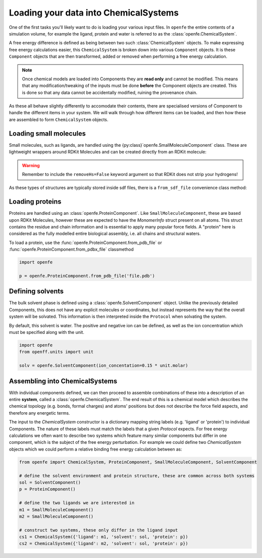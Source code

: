 Loading your data into ChemicalSystems
======================================

One of the first tasks you'll likely want to do is loading your various input files.
In ``openfe`` the entire contents of a simulation volume, for example the ligand, protein and water is referred to
as the :class:`openfe.ChemicalSystem`.

A free energy difference is defined as being between two such :class:`ChemicalSystem` objects.
To make expressing free energy calculations easier,
this ``ChemicalSystem`` is broken down into various ``Component`` objects.
It is these ``Component`` objects that are then transformed, added or removed when performing a free energy calculation.

.. note::
   Once chemical models are loaded into Components they are **read only** and cannot be modified.
   This means that any modification/tweaking of the inputs must be done **before** the Component objects are created.
   This is done so that any data cannot be accidentally modified, ruining the provenance chain.


As these all behave slightly differently to accomodate their contents,
there are specialised versions of Component to handle the different items in your system.
We will walk through how different items can be loaded,
and then how these are assembled to form ``ChemicalSystem`` objects.


Loading small molecules
-----------------------

Small molecules, such as ligands, are handled using the {py:class}`openfe.SmallMoleculeComponent` class.
These are lightweight wrappers around RDKit Molecules and can be created directly
from an RDKit molecule:

.. code::
    from rdkit import Chem
    import openfe

    m = Chem.MolFromMol2File('myfile.mol2', removeHs=False)

    smc = openfe.SmallMoleculeComponent(m, name='')


.. warning::
    Remember to include the ``removeHs=False`` keyword argument so that RDKit does not strip your hydrogens!


As these types of structures are typically stored inside sdf files, there is a ``from_sdf_file`` convenience class method:

.. code::
    import openfe

    smc = openfe.SmallMoleculeComponent.from_sdf_file('file.sdf')


Loading proteins
----------------

Proteins are handled using an :class:`openfe.ProteinComponent`.
Like ``SmallMoleculeComponent``, these are based upon RDKit Molecules,
however these are expected to have the `MonomerInfo` struct present on all atoms.
This struct contains the residue and chain information and is essential to apply many popular force fields.
A "protein" here is considered as the fully modelled entire biological assembly, i.e. all chains and structural waters.

To load a protein, use the :func:`openfe.ProteinComponent.from_pdb_file` or :func:`openfe.ProteinComponent.from_pdbx_file` classmethod

.. code::

    import openfe

    p = openfe.ProteinComponent.from_pdb_file('file.pdb')


Defining solvents
-----------------

The bulk solvent phase is defined using a :class:`openfe.SolventComponent` object.
Unlike the previously detailed Components, this does not have any explicit molecules or coordinates,
but instead represents the way that the overall system will be solvated.
This information is then interpreted inside the ``Protocol`` when solvating the system.

By default, this solvent is water.  The positive and negative ion can be defined, as well as the ion concentration
which must be specified along with the unit.

.. code::

    import openfe
    from openff.units import unit

    solv = openfe.SolventComponent(ion_concentation=0.15 * unit.molar)


Assembling into ChemicalSystems
-------------------------------

With individual components defined, we can then proceed to assemble combinations of these into
a description of an entire **system**, called a :class:`openfe.ChemicalSystem`.
The end result of this is a chemical model
which describes the chemical topology (e.g. bonds, formal charges) and atoms' positions
but does not describe the force field aspects, and therefore any energetic terms.

The input to the `ChemicalSystem` constructor is a dictionary mapping string labels (e.g. 'ligand' or 'protein') to individual Components.
The nature of these labels must match the labels that a given `Protocol` expects.
For free energy calculations we often want to describe two systems which feature many similar components
but differ in one component, which is the subject of the free energy perturbation.
For example we could define two `ChemicalSystem` objects which we could perform a relative binding free energy calculation between
as:

.. code::

    from openfe import ChemicalSystem, ProteinComponent, SmallMoleculeComponent, SolventComponent

    # define the solvent environment and protein structure, these are common across both systems
    sol = SolventComponent()
    p = ProteinComponent()

    # define the two ligands we are interested in
    m1 = SmallMoleculeComponent()
    m2 = SmallMoleculeComponent()

    # construct two systems, these only differ in the ligand input
    cs1 = ChemicalSystem({'ligand': m1, 'solvent': sol, 'protein': p})
    cs2 = ChemicalSystem({'ligand': m2, 'solvent': sol, 'protein': p})
